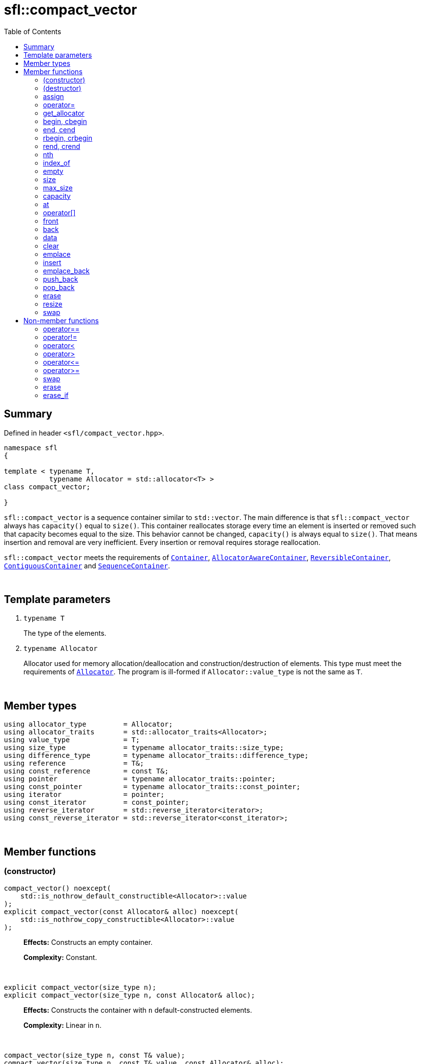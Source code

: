 = sfl::compact_vector
:last-update-label!:
:stylesheet: stylesheet.css
:toc:

== Summary

Defined in header `<sfl/compact_vector.hpp>`.

----
namespace sfl
{

template < typename T,
           typename Allocator = std::allocator<T> >
class compact_vector;

}
----

`sfl::compact_vector` is a sequence container similar to `std::vector`.
The main difference is that `sfl::compact_vector` always has `capacity()`
equal to `size()`.
This container reallocates storage every time an element is inserted or
removed such that capacity becomes equal to the size.
This behavior cannot be changed, `capacity()` is always equal to `size()`.
That means insertion and removal are very inefficient.
Every insertion or removal requires storage reallocation.

`sfl::compact_vector` meets the requirements of
https://en.cppreference.com/w/cpp/named_req/Container[`Container`],
https://en.cppreference.com/w/cpp/named_req/AllocatorAwareContainer[`AllocatorAwareContainer`],
https://en.cppreference.com/w/cpp/named_req/ReversibleContainer[`ReversibleContainer`],
https://en.cppreference.com/w/cpp/named_req/ContiguousContainer[`ContiguousContainer`] and
https://en.cppreference.com/w/cpp/named_req/SequenceContainer[`SequenceContainer`].

{empty} +

== Template parameters

. `typename T`
+
The type of the elements.

. `typename Allocator`
+
Allocator used for memory allocation/deallocation and construction/destruction
of elements.
This type must meet the requirements of
https://en.cppreference.com/w/cpp/named_req/Allocator[`Allocator`].
The program is ill-formed if `Allocator::value_type` is not the same as `T`.

{empty} +

== Member types

----
using allocator_type         = Allocator;
using allocator_traits       = std::allocator_traits<Allocator>;
using value_type             = T;
using size_type              = typename allocator_traits::size_type;
using difference_type        = typename allocator_traits::difference_type;
using reference              = T&;
using const_reference        = const T&;
using pointer                = typename allocator_traits::pointer;
using const_pointer          = typename allocator_traits::const_pointer;
using iterator               = pointer;
using const_iterator         = const_pointer;
using reverse_iterator       = std::reverse_iterator<iterator>;
using const_reverse_iterator = std::reverse_iterator<const_iterator>;
----

{empty} +

== Member functions

=== (constructor)

----
compact_vector() noexcept(
    std::is_nothrow_default_constructible<Allocator>::value
);
explicit compact_vector(const Allocator& alloc) noexcept(
    std::is_nothrow_copy_constructible<Allocator>::value
);
----
{empty} ::
+
--
*Effects:*
Constructs an empty container.

*Complexity:*
Constant.
--

{empty} +

----
explicit compact_vector(size_type n);
explicit compact_vector(size_type n, const Allocator& alloc);
----
{empty} ::
+
--
*Effects:*
Constructs the container with `n` default-constructed elements.

*Complexity:*
Linear in `n`.
--

{empty} +

----
compact_vector(size_type n, const T& value);
compact_vector(size_type n, const T& value, const Allocator& alloc);
----
{empty} ::
+
--
*Effects:*
Constructs the container with `n` copies of elements with value `value`.

*Complexity:*
Linear in `n`.
--

{empty} +

----
template <typename InputIt>
  compact_vector(InputIt first, InputIt last);
template <typename InputIt>
  compact_vector(InputIt first, InputIt last, const Allocator& alloc);
----
{empty} ::
+
--
*Effects:*
Constructs the container with the contents of the range `[first, last)`.

*Note:*
This overload participates in overload resolution only if `InputIt`
satisfies requirements of
https://en.cppreference.com/w/cpp/named_req/InputIterator[`LegacyInputIterator`].

*Complexity:*
Linear in `std::distance(first, last)`.
--

{empty} +

----
compact_vector(std::initializer_list<T> ilist);
compact_vector(std::initializer_list<T> ilist, const Allocator& alloc);
----
{empty} ::
+
--
*Effects:*
Constructs the container with the contents of the initializer list `ilist`.

*Complexity:*
Linear in `ilist.size()`.
--

{empty} +

----
compact_vector(const compact_vector& other);
compact_vector(const compact_vector& other, const Allocator& alloc);
----
{empty} ::
+
--
*Effects:*
Constructs the container with the copy of the contents of `other`.

*Complexity:*
Linear in `other.size()`.
--

{empty} +

----
compact_vector(compact_vector&& other);
compact_vector(compact_vector&& other, const Allocator& alloc);
----
{empty} ::
+
--
*Effects:*
Constructs the container with the contents of `other` using move semantics.

* First overload:
`other` is guaranteed to be empty after the move.

* Second overload:
`other` is not guaranteed to be empty after the move.
`other` is in a valid but unspecified state after the move.

*Complexity:*
Constant in the best case. Linear in `other.size()` in the worst case.
--

{empty} +

=== (destructor)

----
~compact_vector();
----
{empty} ::
+
--
*Effects:*
Destructs the container. The destructors of the elements are called and
the used storage is deallocated.

*Complexity:*
Linear in `size()`.
--

{empty} +

=== assign

----
void assign(size_type n, const T& value);
----
{empty} ::
+
--
*Effects:*
Replaces the contents of the container with `n` copies of value `value`.
--

{empty} +

----
template <typename InputIt>
void assign(InputIt first, InputIt last);
----
{empty} ::
+
--
*Effects:*
Replaces the contents of the container with the contents of the range
`[first, last)`.

*Note:*
This overload participates in overload resolution only if `InputIt`
satisfies requirements of
https://en.cppreference.com/w/cpp/named_req/InputIterator[`LegacyInputIterator`].

*Note:*
The behavior is undefined if either `first` or `last` is an iterator into `*this`.
--

{empty} +

----
void assign(std::initializer_list<T> ilist);
----
{empty} ::
+
--
*Effects:*
Replaces the contents of the container with the contents of the initializer
list `ilist`.
--

{empty} +

=== operator=

----
compact_vector& operator=(const compact_vector& other);
----
{empty} ::
+
--
*Effects:*
Copy assignment operator. Replaces the contents with a copy of the contents
of `other`.

*Returns:*
`*this()`.
--

{empty} +

----
compact_vector& operator=(compact_vector&& other);
----
{empty} ::
+
--
*Effects:*
Move assignment operator.
Replaces the contents with those of `other` using move semantics.
`other` is not guaranteed to be empty after the move.
`other` is in a valid but unspecified state after the move.

*Returns:*
`*this()`.
--

{empty} +

----
compact_vector& operator=(std::initializer_list<T> ilist);
----
{empty} ::
+
--
*Effects:*
Replaces the contents with those identified by initializer list `ilist`.

*Returns:*
`*this()`.
--

{empty} +

=== get_allocator

----
allocator_type get_allocator() const noexcept;
----
{empty} ::
+
--
*Effects:*
Returns the allocator associated with the container.

*Complexity:*
Constant.
--

{empty} +

=== begin, cbegin

----
iterator       begin() noexcept;
const_iterator begin() const noexcept;
const_iterator cbegin() const noexcept;
----
{empty} ::
+
--
*Effects:*
Returns an iterator to the first element of the container.
If the container is empty, the returned iterator is equal to `end()`.

*Complexity:*
Constant.
--

{empty} +

=== end, cend

----
iterator       end() noexcept;
const_iterator end() const noexcept;
const_iterator cend() const noexcept;
----
{empty} ::
+
--
*Effects:*
Returns an iterator to the element following the last element of
the container. This element acts as a placeholder, attempting to
access it results in undefined behavior.

*Complexity:*
Constant.
--

{empty} +

=== rbegin, crbegin

----
reverse_iterator       rbegin() noexcept;
const_reverse_iterator rbegin() const noexcept;
const_reverse_iterator crbegin() const noexcept;
----
{empty} ::
+
--
*Effects:*
Returns a reverse iterator to the first element of the reversed container.
It corresponds to the last element of the non-reversed containers.
If the container is empty, the returned iterator is equal to `rend()`.

*Complexity:*
Constant.
--

{empty} +

=== rend, crend

----
reverse_iterator       rend() noexcept;
const_reverse_iterator rend() const noexcept;
const_reverse_iterator crend() const noexcept;
----
{empty} ::
+
--
*Effects:*
Returns a reverse iterator to the element following the last element of
the reversed container. It corresponds to the element preceding the first
element of the non-reversed container. This element acts as a placeholder,
attempting to access it results in undefined behavior.

*Complexity:*
Constant.
--

{empty} +

=== nth

----
iterator       nth(size_type pos) noexcept;
const_iterator nth(size_type pos) const noexcept;
----
{empty} ::
+
--
*Preconditions:*
`+pos <= size()+`.

*Effects:*
Returns an iterator to the element at position `pos`.
If `+pos == size()+`, the returned iterator is equal to `end()`.

*Complexity:*
Constant.
--

{empty} +

=== index_of

----
size_type index_of(const_iterator pos) const noexcept;
----
{empty} ::
+
--
*Preconditions:*
`+cbegin() <= pos && pos <= cend()+`.

*Effects:*
Returns position of the element pointed by iterator `pos`.
If `+pos == end()+`, the returned value is equal to `size()`.

*Complexity:*
Constant.
--

{empty} +

=== empty

----
bool empty() const noexcept;
----
{empty} ::
+
--
*Effects:*
Returns `true` if the container has no elements,
i.e. whether `+begin() == end()+`.

*Complexity:*
Constant.
--

{empty} +

=== size

----
size_type size() const noexcept;
----
{empty} ::
+
--
*Effects:*
Returns the number of elements in the container,
i.e. `+std::distance(begin(), end())+`.

*Complexity:*
Constant.
--

{empty} +

=== max_size

----
size_type max_size() const noexcept;
----
{empty} ::
+
--
*Effects:*
Returns the maximum number of elements the container is able to hold,
i.e. `+std::distance(begin(), end())+` for the largest container.

*Complexity:*
Constant.
--

{empty} +

=== capacity

----
size_type capacity() const noexcept;
----
{empty} ::
+
--
*Effects:*
Returns the number of elements in the container.
The call to this function is equivalent to `return size();`.
The equality `capacity() == size()` is always `true` for this container.

*Complexity:*
Constant.
--

{empty} +

=== at

----
reference       at(size_type pos);
const_reference at(size_type pos) const;
----
{empty} ::
+
--
*Effects:*
Returns a reference to the element at specified location `pos`, with bounds
checking.

*Complexity:*
Constant.

*Exceptions:*
`std::out_of_range` if `pos >= size()`.
--

{empty} +

=== operator[]

----
reference       operator[](size_type pos) noexcept;
const_reference operator[](size_type pos) const noexcept;
----
{empty} ::
+
--
*Preconditions:*
`pos < size()`.

*Effects:*
Returns a reference to the element at specified location pos. No bounds
checking is performed.

*Note:*
This operator never inserts a new element into the container.

*Complexity:*
Constant.
--

{empty} +

=== front

----
reference       front() noexcept;
const_reference front() const noexcept;
----
{empty} ::
+
--
*Preconditions:*
`!empty()`.

*Effects:*
Returns a reference to the first element in the container.

*Complexity:*
Constant.
--

{empty} +

=== back

----
reference       back() noexcept;
const_reference back() const noexcept;
----
{empty} ::
+
--
*Preconditions:*
`!empty()`.

*Effects:*
Returns a reference to the last element in the container.

*Complexity:*
Constant.
--

{empty} +

=== data

----
T*       data() noexcept;
const T* data() const noexcept;
----
{empty} ::
+
--
*Effects:*
Returns pointer to the underlying array serving as element storage.
The pointer is such that range `[data(), data() + size())` is always
a valid range, even if the container is empty. `data()` is not
dereferenceable if the container is empty.

*Complexity:*
Constant.
--

{empty} +

=== clear

----
void clear() noexcept;
----
{empty} ::
+
--
*Effects:*
Erases all elements from the container.
After this call, `size()` returns zero and `capacity()` also returns zero.
Remember that equality `capacity() == size()` is always `true` for this
container.

*Complexity:*
Linear in `size()`.
--

{empty} +

=== emplace

----
template <typename... Args>
iterator emplace(const_iterator pos, Args&&... args);
----
{empty} ::
+
--
*Preconditions:*
`+cbegin() <= pos && pos <= cend()+`.

*Effects:*
Inserts a new element into the container at position `pos`.
New element is constructed as `+value_type(std::forward<Args>(args)...)+`.

*Returns:*
Returns an iterator to the inserted element.
--

{empty} +

=== insert

----
iterator insert(const_iterator pos, const T& value);
----
{empty} ::
+
--
*Preconditions:*
`+cbegin() <= pos && pos <= cend()+`.

*Effects:*
Inserts copy of `value` at position `pos`.

*Returns:*
Returns an iterator to the inserted element.
--

{empty} +

----
iterator insert(const_iterator pos, T&& value);
----
{empty} ::
+
--
*Preconditions:*
`+cbegin() <= pos && pos <= cend()+`.

*Effects:*
Inserts `value` using move semantics at position `pos`.

*Returns:*
Returns an iterator to the inserted element.
--

{empty} +

----
iterator insert(const_iterator pos, size_type n, const T& value);
----
{empty} ::
+
--
*Preconditions:*
`+cbegin() <= pos && pos <= cend()+`.

*Effects:*
Inserts `n` copies of `value` before position `pos`.

*Returns:*
Iterator pointing to the first element inserted, or `pos` if `n == 0`.
--

{empty} +

----
template <typename InputIt>
iterator insert(const_iterator pos, InputIt first, InputIt last);
----
{empty} ::
+
--
*Preconditions:*
`+cbegin() <= pos && pos <= cend()+`.

*Effects:*
Inserts elements from the range `[first, last)` before position `pos`.

*Note:*
This overload participates in overload resolution only if `InputIt`
satisfies requirements of
https://en.cppreference.com/w/cpp/named_req/InputIterator[`LegacyInputIterator`].

*Note:*
The behavior is undefined if either `first` or `last` is an iterator into `*this`.

*Returns:*
Iterator pointing to the first element inserted, or `pos` if `first == last`.
--

{empty} +

----
iterator insert(const_iterator pos, std::initializer_list<T> ilist);
----
{empty} ::
+
--
*Preconditions:*
`+cbegin() <= pos && pos <= cend()+`.

*Effects:*
Inserts elements from initializer list `ilist` before position `pos`.

*Returns:*
Iterator pointing to the first element inserted, or `pos` if `ilist` is empty.
--

{empty} +

=== emplace_back

----
template <typename... Args>
reference emplace_back(Args&&... args);
----
{empty} ::
+
--
*Effects:*
Inserts a new element at the end of container. New element is constructed as
`+value_type(std::forward<Args>(args)...)+`.

*Returns:*
Returns a reference to the inserted element.
--

{empty} +

=== push_back

----
void push_back(const T& value);
----
{empty} ::
+
--
*Effects:*
Inserts copy of `value` at the end of container.
--

{empty} +

----
void push_back(T&& value);
----
{empty} ::
+
--
*Effects:*
Inserts `value` using move semantics at the end of container.
--

{empty} +

=== pop_back

----
void pop_back();
----
{empty} ::
+
--
*Preconditions:*
`!empty()`.

*Effects:*
Removes the last element of the container.
--

{empty} +

=== erase

----
iterator erase(const_iterator pos);
----
{empty} ::
+
--
*Preconditions:*
`+cbegin() <= pos && pos < cend()+`.

*Effects:*
Removes the element pointed by iterator `pos`.

*Returns:*
Iterator following the last removed element.
--

{empty} +

----
iterator erase(const_iterator first, const_iterator last);
----
{empty} ::
+
--
*Preconditions:*
`+cbegin() <= first && first <= last && last <= cend()+`.

*Effects:*
Removes the elements in the range `[first, last)`.

*Returns:*
Iterator following the last removed element.
--

{empty} +

=== resize

----
void resize(size_type n);
----
{empty} ::
+
--
*Effects:*
Resizes the container to contain `n` elements.

. If the `size() > n`, the last `size() - n` elements are removed.
. If the `size() < n`, additional default-constructed elements are inserted at
the end of container.
--

{empty} +

----
void resize(size_type n, const T& value);
----
{empty} ::
+
--
*Effects:*
Resizes the container to contain `n` elements.

. If the `size() > n`, the last `size() - n` elements are removed.
. If the `size() < n`, additional copies of `value` are inserted at
the end of container.
--

{empty} +

=== swap

----
void swap(compact_vector& other);
----
{empty} ::
+
--
*Preconditions:*
`+allocator_traits::propagate_on_container_swap::value || get_allocator() == other.get_allocator()+`.

*Effects:*
Exchanges the contents of the container with those of `other`.

*Complexity:*
Constant.
--

{empty} +

== Non-member functions

=== operator==

----
template <typename T, typename A>
bool operator==
(
    const compact_vector<T, A>& x,
    const compact_vector<T, A>& y
);
----
{empty} ::
+
--
*Effects:*
Returns `true` if the contents of the `x` and `y` are equal, `false` otherwise.

The contents of the `x` and `y` are equal if they have the same number of
elements and each element in `x` compares equal with the element in `y` at
the same position

*Complexity:*
Constant if `x` and `y` are of different size, otherwise linear in the size
of the container.
--

{empty} +

=== operator!=

----
template <typename T, typename A>
bool operator!=
(
    const compact_vector<T, A>& x,
    const compact_vector<T, A>& y
);
----
{empty} ::
+
--
*Effects:*
Returns `true` if the contents of the `x` and `y` are not equal, `false` otherwise.

*Complexity:*
Constant if `x` and `y` are of different size, otherwise linear in the size
of the container.
--

{empty} +

=== operator<

----
template <typename T, typename A>
bool operator<
(
    const compact_vector<T, A>& x,
    const compact_vector<T, A>& y
);
----
{empty} ::
+
--
*Effects:*
Returns `true` if the contents of the `x` are lexicographically less than
the contents of `y`, `false` otherwise.

*Note:*
The comparison is performed by `std::lexicographical_compare`.

*Complexity:*
Linear in the size of the container.
--

{empty} +

=== operator>

----
template <typename T, typename A>
bool operator>
(
    const compact_vector<T, A>& x,
    const compact_vector<T, A>& y
);
----
{empty} ::
+
--
*Effects:*
Returns `true` if the contents of the `x` are lexicographically greater than
the contents of `y`, `false` otherwise.

*Note:*
The comparison is performed by `std::lexicographical_compare`.

*Complexity:*
Linear in the size of the container.
--

{empty} +

=== operator\<=

----
template <typename T, typename A>
bool operator<=
(
    const compact_vector<T, A>& x,
    const compact_vector<T, A>& y
);
----
{empty} ::
+
--
*Effects:*
Returns `true` if the contents of the `x` are lexicographically less than
or equal to the contents of `y`, `false` otherwise.

*Note:*
The comparison is performed by `std::lexicographical_compare`.

*Complexity:*
Linear in the size of the container.
--

{empty} +

=== operator>=

----
template <typename T, typename A>
bool operator>=
(
    const compact_vector<T, A>& x,
    const compact_vector<T, A>& y
);
----
{empty} ::
+
--
*Effects:*
Returns `true` if the contents of the `x` are lexicographically greater than
or equal to the contents of `y`, `false` otherwise.

*Note:*
The comparison is performed by `std::lexicographical_compare`.

*Complexity:*
Linear in the size of the container.
--

{empty} +

=== swap

----
template <typename T, typename A>
void swap
(
    compact_vector<T, A>& x,
    compact_vector<T, A>& y
);
----
{empty} ::
+
--
*Effects:*
Swaps the contents of `x` and `y`. Calls `x.swap(y)`.
--

{empty} +

=== erase

----
template <typename T, typename A, typename U>
typename compact_vector<T, A>::size_type
    erase(compact_vector<T, A>& c, const U& value);
----
{empty} ::
+
--
*Effects:*
Erases all elements that compare equal to `value` from the container.

*Returns:*
The number of erased elements.
--

{empty} +

=== erase_if

----
template <typename T, typename A, typename Predicate>
typename compact_vector<T, A>::size_type
    erase_if(compact_vector<T, A>& c, Predicate pred);
----
{empty} ::
+
--
*Effects:*
Erases all elements that satisfy the predicate `pred` from the container.

Parameter `pred` is unary predicate which returns `true` if the element should
be removed.

*Returns:*
The number of erased elements.
--

{empty} +

End of document.
